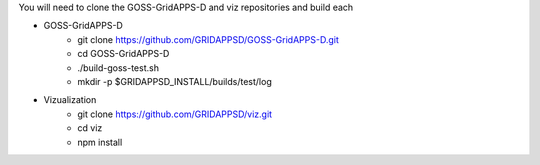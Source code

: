 
You will need to clone the GOSS-GridAPPS-D and viz repositories and build each

- GOSS-GridAPPS-D
    - git clone https://github.com/GRIDAPPSD/GOSS-GridAPPS-D.git
    - cd GOSS-GridAPPS-D
    - ./build-goss-test.sh
    - mkdir -p $GRIDAPPSD_INSTALL/builds/test/log
- Vizualization
    - git clone https://github.com/GRIDAPPSD/viz.git
    - cd viz 
    - npm install

